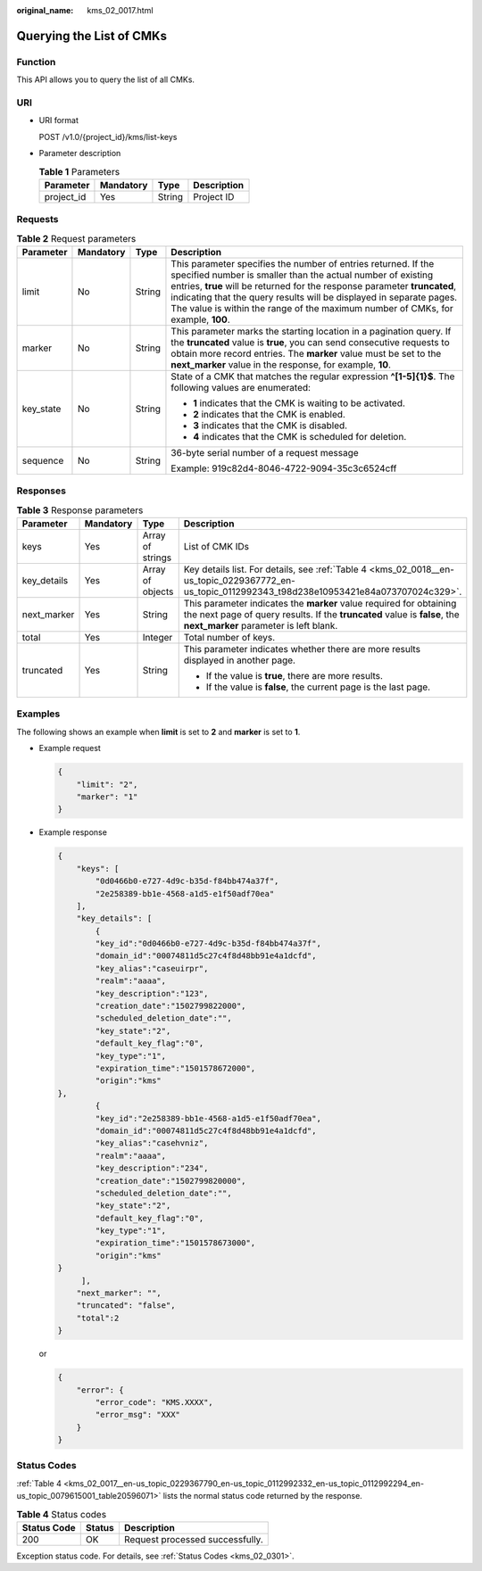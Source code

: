 :original_name: kms_02_0017.html

.. _kms_02_0017:

Querying the List of CMKs
=========================

Function
--------

This API allows you to query the list of all CMKs.

URI
---

-  URI format

   POST /v1.0/{project_id}/kms/list-keys

-  Parameter description

   .. table:: **Table 1** Parameters

      ========== ========= ====== ===========
      Parameter  Mandatory Type   Description
      ========== ========= ====== ===========
      project_id Yes       String Project ID
      ========== ========= ====== ===========

Requests
--------

.. table:: **Table 2** Request parameters

   +-----------------+-----------------+-----------------+-----------------------------------------------------------------------------------------------------------------------------------------------------------------------------------------------------------------------------------------------------------------------------------------------------------------------------------------------------------------------+
   | Parameter       | Mandatory       | Type            | Description                                                                                                                                                                                                                                                                                                                                                           |
   +=================+=================+=================+=======================================================================================================================================================================================================================================================================================================================================================================+
   | limit           | No              | String          | This parameter specifies the number of entries returned. If the specified number is smaller than the actual number of existing entries, **true** will be returned for the response parameter **truncated**, indicating that the query results will be displayed in separate pages. The value is within the range of the maximum number of CMKs, for example, **100**. |
   +-----------------+-----------------+-----------------+-----------------------------------------------------------------------------------------------------------------------------------------------------------------------------------------------------------------------------------------------------------------------------------------------------------------------------------------------------------------------+
   | marker          | No              | String          | This parameter marks the starting location in a pagination query. If the **truncated** value is **true**, you can send consecutive requests to obtain more record entries. The **marker** value must be set to the **next_marker** value in the response, for example, **10**.                                                                                        |
   +-----------------+-----------------+-----------------+-----------------------------------------------------------------------------------------------------------------------------------------------------------------------------------------------------------------------------------------------------------------------------------------------------------------------------------------------------------------------+
   | key_state       | No              | String          | State of a CMK that matches the regular expression **^[1-5]{1}$**. The following values are enumerated:                                                                                                                                                                                                                                                               |
   |                 |                 |                 |                                                                                                                                                                                                                                                                                                                                                                       |
   |                 |                 |                 | -  **1** indicates that the CMK is waiting to be activated.                                                                                                                                                                                                                                                                                                           |
   |                 |                 |                 | -  **2** indicates that the CMK is enabled.                                                                                                                                                                                                                                                                                                                           |
   |                 |                 |                 | -  **3** indicates that the CMK is disabled.                                                                                                                                                                                                                                                                                                                          |
   |                 |                 |                 | -  **4** indicates that the CMK is scheduled for deletion.                                                                                                                                                                                                                                                                                                            |
   +-----------------+-----------------+-----------------+-----------------------------------------------------------------------------------------------------------------------------------------------------------------------------------------------------------------------------------------------------------------------------------------------------------------------------------------------------------------------+
   | sequence        | No              | String          | 36-byte serial number of a request message                                                                                                                                                                                                                                                                                                                            |
   |                 |                 |                 |                                                                                                                                                                                                                                                                                                                                                                       |
   |                 |                 |                 | Example: 919c82d4-8046-4722-9094-35c3c6524cff                                                                                                                                                                                                                                                                                                                         |
   +-----------------+-----------------+-----------------+-----------------------------------------------------------------------------------------------------------------------------------------------------------------------------------------------------------------------------------------------------------------------------------------------------------------------------------------------------------------------+

Responses
---------

.. table:: **Table 3** Response parameters

   +-----------------+-----------------+------------------+--------------------------------------------------------------------------------------------------------------------------------------------------------------------------------------------+
   | Parameter       | Mandatory       | Type             | Description                                                                                                                                                                                |
   +=================+=================+==================+============================================================================================================================================================================================+
   | keys            | Yes             | Array of strings | List of CMK IDs                                                                                                                                                                            |
   +-----------------+-----------------+------------------+--------------------------------------------------------------------------------------------------------------------------------------------------------------------------------------------+
   | key_details     | Yes             | Array of objects | Key details list. For details, see :ref:`Table 4 <kms_02_0018__en-us_topic_0229367772_en-us_topic_0112992343_t98d238e10953421e84a073707024c329>`.                                          |
   +-----------------+-----------------+------------------+--------------------------------------------------------------------------------------------------------------------------------------------------------------------------------------------+
   | next_marker     | Yes             | String           | This parameter indicates the **marker** value required for obtaining the next page of query results. If the **truncated** value is **false**, the **next_marker** parameter is left blank. |
   +-----------------+-----------------+------------------+--------------------------------------------------------------------------------------------------------------------------------------------------------------------------------------------+
   | total           | Yes             | Integer          | Total number of keys.                                                                                                                                                                      |
   +-----------------+-----------------+------------------+--------------------------------------------------------------------------------------------------------------------------------------------------------------------------------------------+
   | truncated       | Yes             | String           | This parameter indicates whether there are more results displayed in another page.                                                                                                         |
   |                 |                 |                  |                                                                                                                                                                                            |
   |                 |                 |                  | -  If the value is **true**, there are more results.                                                                                                                                       |
   |                 |                 |                  | -  If the value is **false**, the current page is the last page.                                                                                                                           |
   +-----------------+-----------------+------------------+--------------------------------------------------------------------------------------------------------------------------------------------------------------------------------------------+

Examples
--------

The following shows an example when **limit** is set to **2** and **marker** is set to **1**.

-  Example request

   .. code-block::

      {
          "limit": "2",
          "marker": "1"
      }

-  Example response

   .. code-block::

      {
          "keys": [
              "0d0466b0-e727-4d9c-b35d-f84bb474a37f",
              "2e258389-bb1e-4568-a1d5-e1f50adf70ea"
          ],
          "key_details": [
              {
              "key_id":"0d0466b0-e727-4d9c-b35d-f84bb474a37f",
              "domain_id":"00074811d5c27c4f8d48bb91e4a1dcfd",
              "key_alias":"caseuirpr",
              "realm":"aaaa",
              "key_description":"123",
              "creation_date":"1502799822000",
              "scheduled_deletion_date":"",
              "key_state":"2",
              "default_key_flag":"0",
              "key_type":"1",
              "expiration_time":"1501578672000",
              "origin":"kms"
      },
              {
              "key_id":"2e258389-bb1e-4568-a1d5-e1f50adf70ea",
              "domain_id":"00074811d5c27c4f8d48bb91e4a1dcfd",
              "key_alias":"casehvniz",
              "realm":"aaaa",
              "key_description":"234",
              "creation_date":"1502799820000",
              "scheduled_deletion_date":"",
              "key_state":"2",
              "default_key_flag":"0",
              "key_type":"1",
              "expiration_time":"1501578673000",
              "origin":"kms"
      }
           ],
          "next_marker": "",
          "truncated": "false",
          "total":2
      }

   or

   .. code-block::

      {
          "error": {
              "error_code": "KMS.XXXX",
              "error_msg": "XXX"
          }
      }

Status Codes
------------

:ref:`Table 4 <kms_02_0017__en-us_topic_0229367790_en-us_topic_0112992332_en-us_topic_0112992294_en-us_topic_0079615001_table20596071>` lists the normal status code returned by the response.

.. _kms_02_0017__en-us_topic_0229367790_en-us_topic_0112992332_en-us_topic_0112992294_en-us_topic_0079615001_table20596071:

.. table:: **Table 4** Status codes

   =========== ====== ===============================
   Status Code Status Description
   =========== ====== ===============================
   200         OK     Request processed successfully.
   =========== ====== ===============================

Exception status code. For details, see :ref:`Status Codes <kms_02_0301>`.
